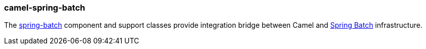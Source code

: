 ### camel-spring-batch

The http://camel.apache.org/springbatch.html[spring-batch,window=_blank] component and support classes provide integration bridge between Camel and http://projects.spring.io/spring-batch[Spring Batch,window=_blank] infrastructure.